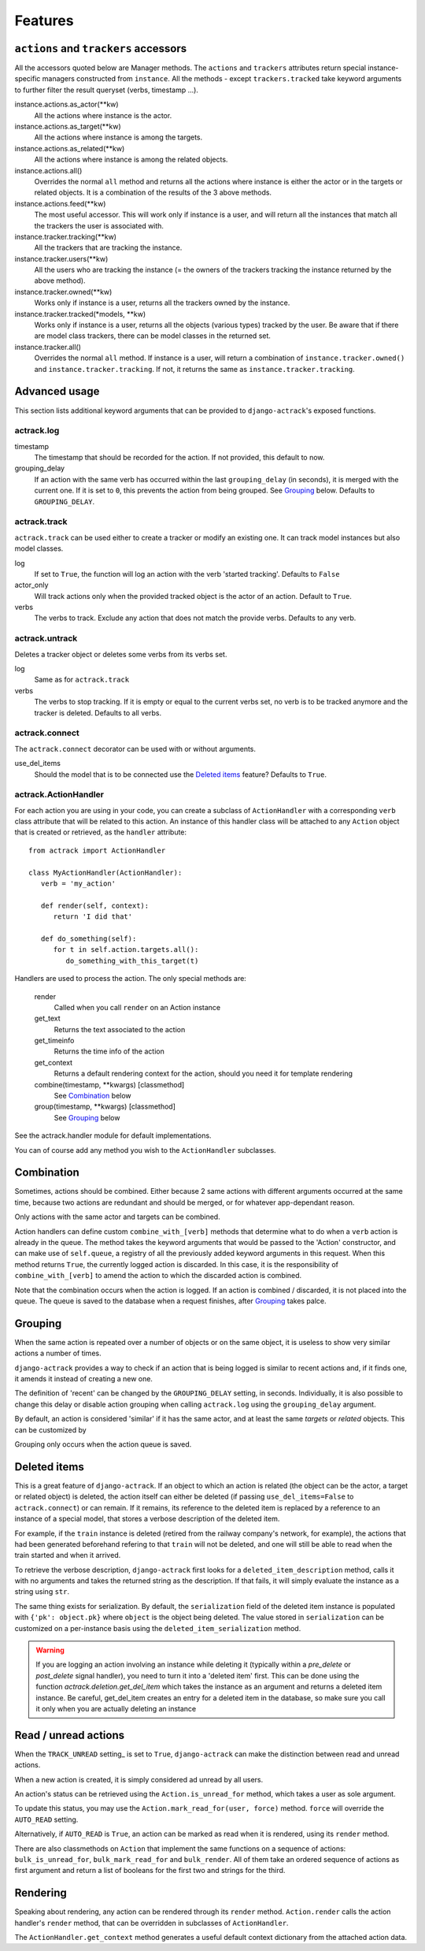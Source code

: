 .. _features:

Features
========


``actions`` and ``trackers`` accessors
--------------------------------------

All the accessors quoted below are Manager methods. The ``actions`` and
``trackers`` attributes return special instance-specific managers constructed
from ``instance``. All the methods - except ``trackers.tracked`` take keyword
arguments to further filter the result queryset (verbs, timestamp ...).

instance.actions.as_actor(\*\*kw)
   All the actions where instance is the actor.

instance.actions.as_target(\*\*kw)
   All the actions where instance is among the targets.

instance.actions.as_related(\*\*kw)
   All the actions where instance is among the related objects.

instance.actions.all()
   Overrides the normal ``all`` method and returns all the actions where
   instance is either the actor or in the targets or related objects. It is
   a combination of the results of the 3 above methods.

instance.actions.feed(\*\*kw)
   The most useful accessor. This will work only if instance is a user, and
   will return all the instances that match all the trackers the user is
   associated with.

instance.tracker.tracking(\*\*kw)
   All the trackers that are tracking the instance.

instance.tracker.users(\*\*kw)
   All the users who are tracking the instance (= the owners of the trackers
   tracking the instance returned by the above method).

instance.tracker.owned(\*\*kw)
   Works only if instance is a user, returns all the trackers owned by the
   instance.

instance.tracker.tracked(\*models, \*\*kw)
   Works only if instance is a user, returns all the objects (various types)
   tracked by the user. Be aware that if there are model class trackers, there
   can be model classes in the returned set.

instance.tracker.all()
   Overrides the normal ``all`` method. If instance is a user, will return a
   combination of ``instance.tracker.owned()`` and
   ``instance.tracker.tracking``. If not, it returns the same as
   ``instance.tracker.tracking``.


Advanced usage
--------------

This section lists additional keyword arguments that can be provided to
``django-actrack``'s exposed functions.

actrack.log
...........

timestamp
   The timestamp that should be recorded for the action. If not provided, this
   default to now.

grouping_delay
   If an action with the same verb has occurred within the last
   ``grouping_delay`` (in seconds), it is merged with the current one. If it
   is set to ``0``, this prevents the action from being grouped. See Grouping_
   below. Defaults to ``GROUPING_DELAY``.


actrack.track
.............

``actrack.track`` can be used either to create a tracker or modify an existing
one. It can track model instances but also model classes.

log
   If set to ``True``, the function will log an action with the verb
   'started tracking'. Defaults to ``False``

actor_only
   Will track actions only when the provided tracked object is the actor of
   an action. Default to ``True``.

verbs
   The verbs to track. Exclude any action that does not match the provide
   verbs. Defaults to any verb.


actrack.untrack
...............

Deletes a tracker object or deletes some verbs from its verbs set.

log
   Same as for ``actrack.track``

verbs
   The verbs to stop tracking. If it is empty or equal to the current verbs
   set, no verb is to be tracked anymore and the tracker is deleted. Defaults
   to all verbs.


actrack.connect
...............

The ``actrack.connect`` decorator can be used with or without arguments.

use_del_items
   Should the model that is to be connected use the `Deleted items`_ feature?
   Defaults to ``True``.


actrack.ActionHandler
.....................

For each action you are using in your code, you can create a subclass of
``ActionHandler`` with a corresponding ``verb`` class attribute that will be
related to this action. An instance of this handler class will be attached to
any ``Action`` object that is created or retrieved, as the ``handler``
attribute::

   from actrack import ActionHandler

   class MyActionHandler(ActionHandler):
      verb = 'my_action'

      def render(self, context):
         return 'I did that'

      def do_something(self):
         for t in self.action.targets.all():
            do_something_with_this_target(t)

Handlers are used to process the action. The only special methods are:

   render
      Called when you call ``render`` on an Action instance

   get_text
      Returns the text associated to the action

   get_timeinfo
      Returns the time info of the action

   get_context
      Returns a default rendering context for the action, should you need it
      for template rendering

   combine(timestamp, **kwargs) [classmethod]
      See Combination_ below

   group(timestamp, **kwargs) [classmethod]
      See Grouping_ below

See the actrack.handler module for default implementations.

You can of course add any method you wish to the ``ActionHandler`` subclasses.


Combination
-----------

Sometimes, actions should be combined. Either because 2 same actions with
different arguments occurred at the same time, because two actions are
redundant and should be merged, or for whatever app-dependant reason.

Only actions with the same actor and targets can be combined.

Action handlers can define custom ``combine_with_[verb]`` methods that
determine what to do when a ``verb`` action is already in the queue. The method
takes the keyword arguments that would be passed to the 'Action'
constructor, and can make use of ``self.queue``, a registry of all the
previously added keyword arguments in this request. When this method returns
``True``, the currently logged action is discarded. In this case, it is the
responsibility of ``combine_with_[verb]`` to amend the action to which the
discarded action is combined.

Note that the combination occurs when the action is logged. If an action is
combined / discarded, it is not placed into the queue. The queue is saved to
the database when a request finishes, after Grouping_ takes palce.


Grouping
--------

When the same action is repeated over a number of objects or on the same
object, it is useless to show very similar actions a number of times.

``django-actrack`` provides a way to check if an action that is being logged
is similar to recent actions and, if it finds one, it amends it instead of
creating a new one.

The definition of 'recent' can be changed by the ``GROUPING_DELAY`` setting, in
seconds. Individually, it is also possible to change this delay or disable
action grouping when calling ``actrack.log`` using the ``grouping_delay``
argument.

By default, an action is considered 'similar' if it has the same actor, and at
least the same `targets` or `related` objects. This can be customized by

Grouping only occurs when the action queue is saved.


Deleted items
-------------

This is a great feature of ``django-actrack``. If an object to which an action
is related (the object can be the actor, a target or related object) is
deleted, the action itself can either be deleted (if passing
``use_del_items=False`` to ``actrack.connect``) or can remain. If it remains,
its reference to the deleted item is replaced by a reference to an instance of
a special model, that stores a verbose description of the deleted item.

For example, if the ``train`` instance is deleted (retired from the railway
company's network, for example), the actions that had been generated beforehand
refering to that ``train`` will not be deleted, and one will still be able to
read when the train started and when it arrived.

To retrieve the verbose description, ``django-actrack`` first looks for a
``deleted_item_description`` method, calls it with no arguments and takes the
returned string as the description. If that fails, it will simply evaluate
the instance as a string using ``str``.

The same thing exists for serialization. By default, the ``serialization``
field of the deleted item instance is populated with ``{'pk': object.pk}``
where ``object`` is the object being deleted. The value stored in
``serialization`` can be customized on a per-instance basis using the
``deleted_item_serialization`` method.

.. warning::

    If you are logging an action involving an instance while deleting it
    (typically within a `pre_delete` or `post_delete` signal handler), you need
    to turn it into a 'deleted item' first. This can be done using the function
    `actrack.deletion.get_del_item` which takes the instance as an argument and
    returns a deleted item instance. Be careful, get_del_item creates an entry
    for a deleted item in the database, so make sure you call it only when you
    are actually deleting an instance


Read / unread actions
---------------------

When the ``TRACK_UNREAD`` setting_ is set to ``True``, ``django-actrack``
can make the distinction between read and unread actions.

When a new action is created, it is simply considered ad unread by all users.

An action's status can be retrieved using the ``Action.is_unread_for`` method,
which takes a user as sole argument.

To update this status, you may use the ``Action.mark_read_for(user, force)``
method. ``force`` will override the ``AUTO_READ`` setting.

Alternatively, if ``AUTO_READ`` is ``True``, an action can be marked as read
when it is rendered, using its ``render`` method.

There are also classmethods on ``Action`` that implement the same functions on
a sequence of actions: ``bulk_is_unread_for``, ``bulk_mark_read_for`` and
``bulk_render``. All of them take an ordered sequence of actions as first
argument and return a list of booleans for the first two and strings for the
third.


Rendering
---------

Speaking about rendering, any action can be rendered through its ``render``
method. ``Action.render`` calls the action handler's ``render`` method, that
can be overridden in subclasses of ``ActionHandler``.

The ``ActionHandler.get_context`` method generates a useful default context
dictionary from the attached action data.
